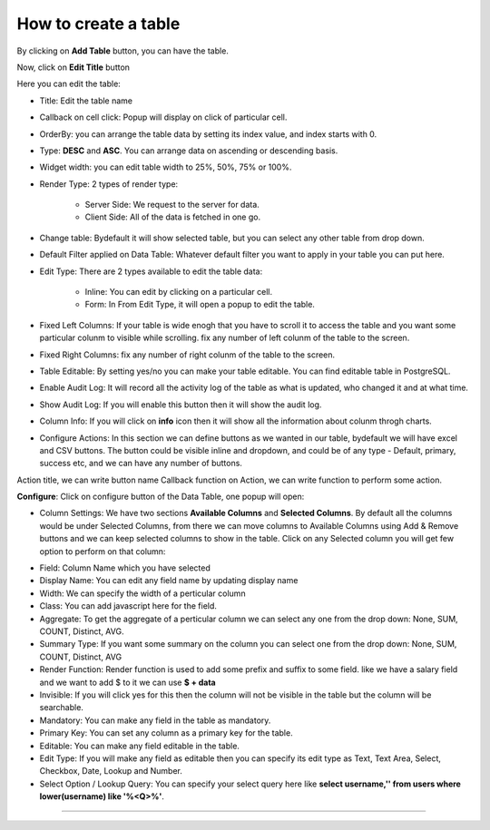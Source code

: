 How to create a table
=====================

By clicking on **Add Table** button, you can have the table.

.. image:: /images/createTable01.png

Now, click on **Edit Title** button 

.. image:: /images/createTable02.png

Here you can edit the table:

* Title: Edit the table name

* Callback on cell click: Popup will display on click of particular cell.

* OrderBy: you can arrange the table data by setting its index value, and index starts with 0.

* Type: **DESC** and **ASC**. You can arrange data on ascending or descending basis.

* Widget width: you can edit table width to 25%, 50%, 75% or 100%.

* Render Type: 2 types of render type:

	* Server Side: We request to the server for data.

	* Client Side: All of the data is fetched in one go.

* Change table: Bydefault it will show selected table, but you can select any other table from drop down.

* Default Filter applied on Data Table: Whatever default filter you want to apply in your table you can put here.

* Edit Type: There are 2 types available to edit the table data:

	* Inline: You can edit by clicking on a particular cell.

	* Form: In From Edit Type, it will open a popup to edit the table.

* Fixed Left Columns: If your table is wide enogh that you have to scroll it to access the table and you want some particular colunm to visible while scrolling. fix any number of left colunm of the table to the screen.

* Fixed Right Columns: fix any number of right colunm of the table to the screen.

* Table Editable: By setting yes/no you can make your table editable. You can find editable table in PostgreSQL.

* Enable Audit Log: It will record all the activity log of the table as what is updated, who changed it and at what time.  

* Show Audit Log: If you will enable this button then it will show the audit log.

* Column Info: If you will click on **info** icon then it will show all the information about colunm throgh charts.

* Configure Actions: In this section we can define buttons as we wanted in our table, bydefault we will have excel and CSV buttons. The button could be visible inline and dropdown, and could be of any type - Default, primary, success etc, and we can have any number of buttons.

Action title, we can write button name
Callback function on Action, we can write function to perform some action.


**Configure**: Click on configure button of the Data Table, one popup will open:

.. image:: /images/configure01.png

* Column Settings: We have two sections **Available Columns** and **Selected Columns**. By default all the columns would be under Selected Columns, from there we can move columns to Available Columns using Add & Remove buttons and we can keep selected columns to show in the table. Click on any Selected column you will get few option to perform on that column:

.. image:: /images/configure02.png

* Field: Column Name which you have selected

* Display Name: You can edit any field name by updating display name

* Width: We can specify the width of a perticular column

* Class: You can add javascript here for the field.

* Aggregate: To get the aggregate of a perticular column we can select any one from the drop down: None, SUM, COUNT, Distinct, AVG.

* Summary Type: If you want some summary on the column you can select one from the drop down: None, SUM, COUNT, Distinct, AVG

* Render Function: Render function is used to add some prefix and suffix to some field. like we have a salary field and we want to add $ to it we can use **$ + data** 

* Invisible: If you will click yes for this then the column will not be visible in the table but the column will be searchable.

* Mandatory: You can make any field in the table as mandatory.

* Primary Key: You can set any column as a primary key for the table.

* Editable: You can make any field editable in the table.

* Edit Type: If you will make any field as editable then you can specify its edit type as Text, Text Area, Select, Checkbox, Date, Lookup and Number.

* Select Option / Lookup Query: You can specify your select query here like **select username,'' from users where lower(username) like '%<Q>%'**.

*****

